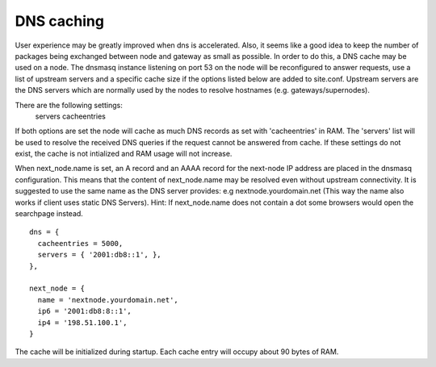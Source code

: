 DNS caching
===========

User experience may be greatly improved when dns is accelerated. Also, it
seems like a good idea to keep the number of packages being exchanged
between node and gateway as small as possible. In order to do this, a
DNS cache may be used on a node. The dnsmasq instance listening on port
53 on the node will be reconfigured to answer requests, use a list of
upstream servers and a specific cache size if the options listed below are
added to site.conf. Upstream servers are the DNS servers which are normally
used by the nodes to resolve hostnames (e.g. gateways/supernodes).

There are the following settings:
    servers
    cacheentries

If both options are set the node will cache as much DNS records as set with
'cacheentries' in RAM. The 'servers' list will be used to resolve the received
DNS queries if the request cannot be answered from cache.
If these settings do not exist, the cache is not intialized and RAM usage will not increase.

When next_node.name is set, an A record and an AAAA record for the
next-node IP address are placed in the dnsmasq configuration. This means that the content
of next_node.name may be resolved even without upstream connectivity. It is suggested to use
the same name as the DNS server provides: e.g nextnode.yourdomain.net (This way the name also 
works if client uses static DNS Servers). Hint: If next_node.name does not contain a dot some 
browsers would open the searchpage instead.

::

  dns = {
    cacheentries = 5000,
    servers = { '2001:db8::1', },
  },

  next_node = {
    name = 'nextnode.yourdomain.net',
    ip6 = '2001:db8:8::1',
    ip4 = '198.51.100.1',
  }


The cache will be initialized during startup.
Each cache entry will occupy about 90 bytes of RAM.
